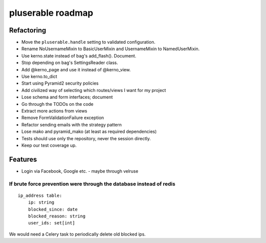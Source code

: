 ==================
pluserable roadmap
==================


Refactoring
===========

- Move the ``pluserable.handle`` setting to validated configuration.
- Rename NoUsernameMixin to BasicUserMixin and UsernameMixin to NamedUserMixin.
- Use kerno.state instead of bag's add_flash(). Document.
- Stop depending on bag's SettingsReader class.
- Add @kerno_page and use it instead of @kerno_view.
- Use kerno.to_dict
- Start using Pyramid2 security policies
- Add civilized way of selecting which routes/views I want for my project
- Lose schema and form interfaces; document
- Go through the TODOs on the code
- Extract more actions from views
- Remove FormValidationFailure exception
- Refactor sending emails with the strategy pattern
- Lose mako and pyramid_mako (at least as required dependencies)
- Tests should use only the repository, never the session directly.
- Keep our test coverage up.


Features
========

- Login via Facebook, Google etc. - maybe through velruse


If brute force prevention were through the database instead of redis
--------------------------------------------------------------------

::

    ip_address table:
        ip: string
        blocked_since: date
        blocked_reason: string
        user_ids: set[int]

We would need a Celery task to periodically delete old blocked ips.
